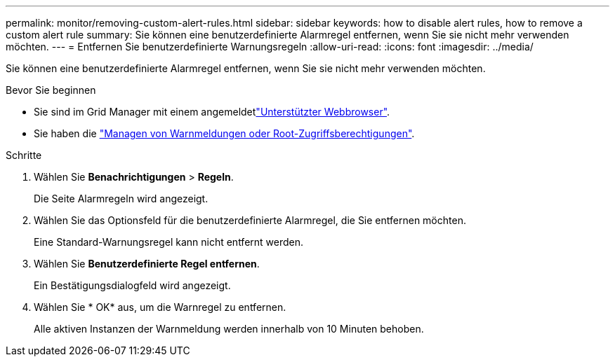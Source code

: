 ---
permalink: monitor/removing-custom-alert-rules.html 
sidebar: sidebar 
keywords: how to disable alert rules, how to remove a custom alert rule 
summary: Sie können eine benutzerdefinierte Alarmregel entfernen, wenn Sie sie nicht mehr verwenden möchten. 
---
= Entfernen Sie benutzerdefinierte Warnungsregeln
:allow-uri-read: 
:icons: font
:imagesdir: ../media/


[role="lead"]
Sie können eine benutzerdefinierte Alarmregel entfernen, wenn Sie sie nicht mehr verwenden möchten.

.Bevor Sie beginnen
* Sie sind im Grid Manager mit einem angemeldetlink:../admin/web-browser-requirements.html["Unterstützter Webbrowser"].
* Sie haben die link:../admin/admin-group-permissions.html["Managen von Warnmeldungen oder Root-Zugriffsberechtigungen"].


.Schritte
. Wählen Sie *Benachrichtigungen* > *Regeln*.
+
Die Seite Alarmregeln wird angezeigt.

. Wählen Sie das Optionsfeld für die benutzerdefinierte Alarmregel, die Sie entfernen möchten.
+
Eine Standard-Warnungsregel kann nicht entfernt werden.

. Wählen Sie *Benutzerdefinierte Regel entfernen*.
+
Ein Bestätigungsdialogfeld wird angezeigt.

. Wählen Sie * OK* aus, um die Warnregel zu entfernen.
+
Alle aktiven Instanzen der Warnmeldung werden innerhalb von 10 Minuten behoben.


